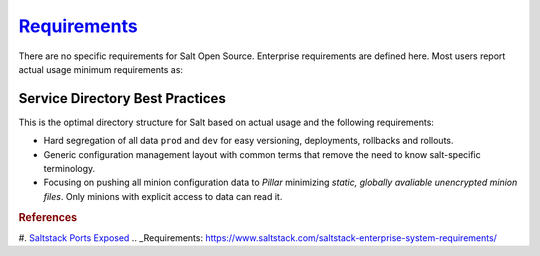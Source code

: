 .. _salt-requirements:

`Requirements`_
###############
There are no specific requirements for Salt Open Source. Enterprise requirements
are defined here. Most users report actual usage minimum requirements as:

.. gtable:: Saltstack Minimum Requirements.
  :header: < 500 Minions,
           > 500 Minions
  :c0:     RAM: 2GB,
           CPU: 1,
           DISK: 20GB
  :c1:     RAM: 4GB,
           CPU: 4,
           DISK: 20GB
  :no_key_title:
  :no_section:
  :no_caption:
  :no_launch:

.. gport:: Ports Exposed (Saltstack)
  :port:         4505,
                 4506
  :protocol:     TCP,
                 TCP
  :type:         External,
                 External
  :purpose:      Minion listen port for pubsub messages.,
                 Master file/data push; Minion push result data.
  :no_key_title:
  :no_caption:
  :no_launch:

  By default ``salt`` should resolve to the master IP for the minion, this can
  be configured in the minion as a DNS name or IP address.

.. gflocation:: Important File Locations (Saltstack)
  :file:    /etc/salt,
            /etc/salt/gpgkeys,
            /etc/salt/master,
            /etc/salt/master.d,
            /etc/salt/minion,
            /etc/salt/minion.d,
            /etc/salt/pki/minions,
            /srv/salt,
            /var/log/salt/master,
            /var/log/salt/minion,
            c:/salt/conf/minion,
            c:/salt/conf/minion.d
  :purpose: Salt configuration; both master and minion.,
            Master private GPG keys for decrypting data. Hard coded.,
            Master configuration flat file. This should be untouched for sane defaults. Set custom configuration in the master configuration directory.,
            Master configuration directory.,
            Minion configuration flat file. This should be untouched for sane defaults. Set custom configuration in the minion configuration directory.,
            Minion configuration directory.,
            Keyfile data for minions. Deleted minions should be automatically removed.,
            Master service directory structure for hosting files/forumlas and data. See best practices (below).,
            Master logging/error messages. Useful for debugging module errors. When setup with encryption and no-minion reporting errors will appear here for minions.,
            Minion logging/error messages. Many minion errors are logged on the server side; especially for encrypted Pillar data.,
            Minion configuration flat file for Windows. This should be untouched for sane defaults. Set custom configuration in the master configuration directory.,
            Minion configuration directory.
  :no_key_title:
  :no_caption:
  :no_launch:

.. _salt-service-directory-best-practices:

Service Directory Best Practices
********************************
This is the optimal directory structure for Salt based on actual usage and the
following requirements:

* Hard segregation of all data ``prod`` and ``dev`` for easy versioning,
  deployments, rollbacks and rollouts.
* Generic configuration management layout with common terms that remove the need
  to know salt-specific terminology.
* Focusing on pushing all minion configuration data to *Pillar* minimizing
  *static, globally avaliable unencrypted minion files*. Only minions with
  explicit access to data can read it.

.. gtable:: Service Directory Best Practice.
  :header: Service Directory;
           Purpose
  :c0:     /srv/salt/data/{prod,dev};
           /srv/salt/template/{prod,dev};
           /srv/salt/static/{prod,dev,base}
  :c1:     prod and dev Pillar data.;
           prod and dev salt formulas.;
           prod, dev, and base globally avaliable static data. Base is ununsed other than to provide a catch-all for any minion not in dev or prod.
  :delim: ;
  :no_key_title:
  :no_section:
  :no_caption:
  :no_launch:

.. rubric:: References

#. `Saltstack Ports Exposed <https://docs.saltstack.com/en/getstarted/system/communication.html>`_
.. _Requirements: https://www.saltstack.com/saltstack-enterprise-system-requirements/